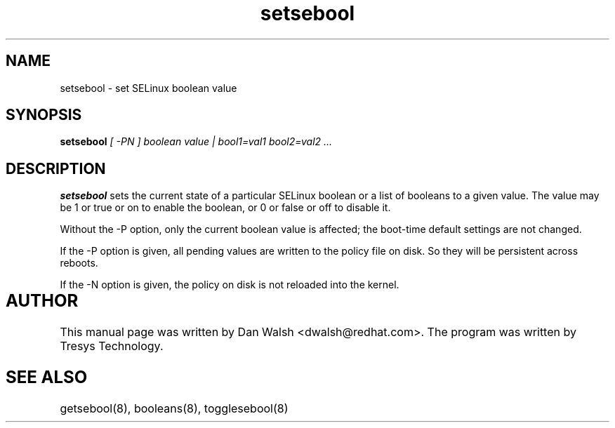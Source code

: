 .TH "setsebool" "8" "11 Aug 2004" "dwalsh@redhat.com" "SELinux Command Line documentation"
.SH "NAME"
setsebool \- set SELinux boolean value

.SH "SYNOPSIS"
.B setsebool
.I "[ -PN ] boolean value | bool1=val1 bool2=val2 ..."

.SH "DESCRIPTION"
.B setsebool 
sets the current state of a particular SELinux boolean or a list of booleans 
to a given value. The value may be 1 or true or on to enable the boolean, or 0 or false or off to disable it. 

Without the -P option, only the current boolean value is 
affected; the boot-time default settings 
are not changed. 

If the -P option is given, all pending values are written to
the policy file on disk. So they will be persistent across reboots.

If the -N option is given, the policy on disk is not reloaded into the kernel.


.SH AUTHOR	
This manual page was written by Dan Walsh <dwalsh@redhat.com>.
The program was written by Tresys Technology.

.SH "SEE ALSO"
getsebool(8), booleans(8), togglesebool(8)

